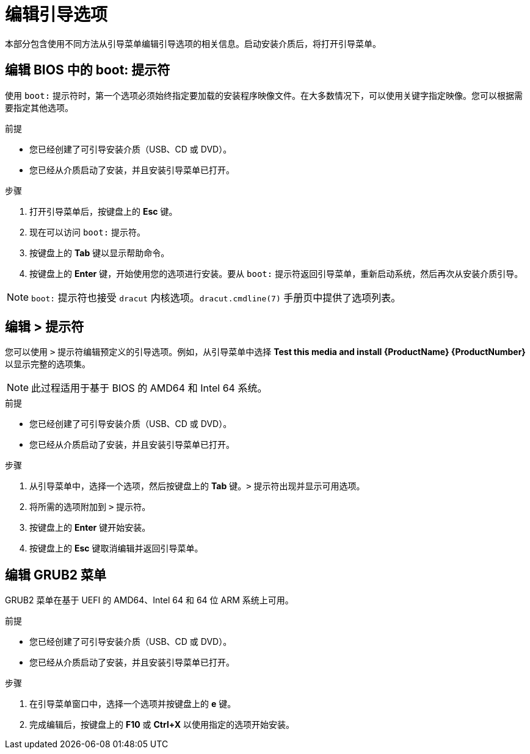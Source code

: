 [id="editing-boot-options_{context}"]
= 编辑引导选项

// TODO convert to assembly and modules

本部分包含使用不同方法从引导菜单编辑引导选项的相关信息。启动安装介质后，将打开引导菜单。

[discrete]
== 编辑 BIOS 中的 boot: 提示符

使用 `boot:` 提示符时，第一个选项必须始终指定要加载的安装程序映像文件。在大多数情况下，可以使用关键字指定映像。您可以根据需要指定其他选项。

.前提

* 您已经创建了可引导安装介质（USB、CD 或 DVD）。
* 您已经从介质启动了安装，并且安装引导菜单已打开。

.步骤

. 打开引导菜单后，按键盘上的 *Esc* 键。

. 现在可以访问 `boot:` 提示符。

. 按键盘上的 *Tab* 键以显示帮助命令。

. 按键盘上的 *Enter* 键，开始使用您的选项进行安装。要从 `boot:` 提示符返回引导菜单，重新启动系统，然后再次从安装介质引导。

[NOTE]
====
`boot:` 提示符也接受 `dracut` 内核选项。`dracut.cmdline(7)` 手册页中提供了选项列表。
====


[discrete]
== 编辑 > 提示符

您可以使用 `>` 提示符编辑预定义的引导选项。例如，从引导菜单中选择 *Test this media and install {ProductName}{nbsp}{ProductNumber}* 以显示完整的选项集。

[NOTE]
====
此过程适用于基于 BIOS 的 AMD64 和 Intel 64 系统。
====

.前提

* 您已经创建了可引导安装介质（USB、CD 或 DVD）。
* 您已经从介质启动了安装，并且安装引导菜单已打开。

.步骤

. 从引导菜单中，选择一个选项，然后按键盘上的 *Tab* 键。`>` 提示符出现并显示可用选项。

. 将所需的选项附加到 `>` 提示符。

. 按键盘上的 *Enter* 键开始安装。

. 按键盘上的 *Esc* 键取消编辑并返回引导菜单。


[discrete]
== 编辑 GRUB2 菜单

GRUB2 菜单在基于 UEFI 的 AMD64、Intel 64 和 64 位 ARM 系统上可用。

.前提

* 您已经创建了可引导安装介质（USB、CD 或 DVD）。
* 您已经从介质启动了安装，并且安装引导菜单已打开。

.步骤

. 在引导菜单窗口中，选择一个选项并按键盘上的 *e* 键。

. 完成编辑后，按键盘上的 *F10* 或 *Ctrl+X* 以使用指定的选项开始安装。
